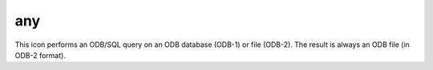 
any
=========================

.. container::
    
    .. container:: leftside

        .. image:: /_static/ANY.png
           :width: 48px

    .. container:: rightside

        This icon performs an ODB/SQL query on an ODB database (ODB-1) or file (ODB-2). The result is always an ODB file (in ODB-2 format).


.. py:function:: any(**kwargs)
  
    Description comes here!


    :param name: 
    :type name: str


    :param values: 
    :type values: str


    :param default: 
    :type default: str


    :param exclusive: 
    :type exclusive: str


    :param help: 
    :type help: str


    :param input_type: 
    :type input_type: str


    :param input_window: 
    :type input_window: str


    :param help_script_command: 
    :type help_script_command: str


    :rtype: None


.. minigallery:: metview.any
    :add-heading:

